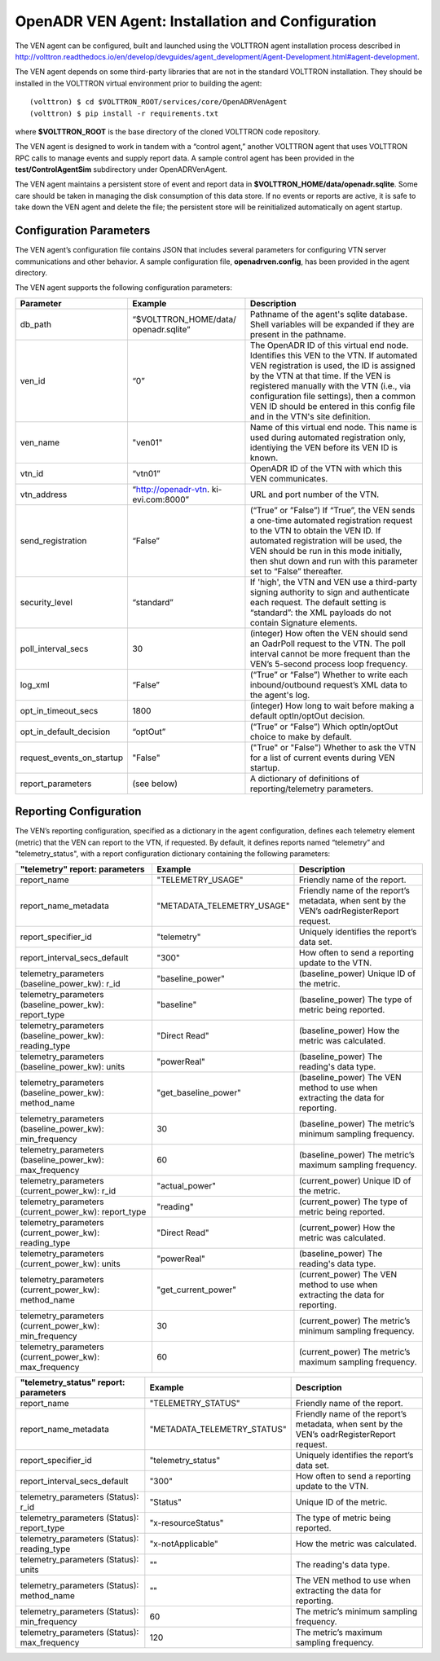 .. _VenAgentConfig:

OpenADR VEN Agent: Installation and Configuration
=================================================

The VEN agent can be configured, built and launched using the VOLTTRON agent installation
process described in
http://volttron.readthedocs.io/en/develop/devguides/agent_development/Agent-Development.html#agent-development.

The VEN agent depends on some third-party libraries that are not in the standard
VOLTTRON installation. They should be installed in the VOLTTRON virtual environment prior to building the agent:
::

    (volttron) $ cd $VOLTTRON_ROOT/services/core/OpenADRVenAgent
    (volttron) $ pip install -r requirements.txt

where **$VOLTTRON_ROOT** is the base directory of the cloned VOLTTRON code repository.

The VEN agent is designed to work in tandem with a “control agent,” another
VOLTTRON agent that uses VOLTTRON RPC calls to manage events and supply report data.
A sample control agent has been provided in the **test/ControlAgentSim** subdirectory
under OpenADRVenAgent.

The VEN agent maintains a persistent store of event and report data in
**$VOLTTRON_HOME/data/openadr.sqlite**. Some care should be taken in managing the
disk consumption of this data store. If no events or reports are active,
it is safe to take down the VEN agent and delete the file; the persistent
store will be reinitialized automatically on agent startup.

Configuration Parameters
------------------------

The VEN agent’s configuration file contains JSON that includes several parameters
for configuring VTN server communications and other behavior. A sample configuration
file, **openadrven.config**, has been provided in the agent directory.

The VEN agent supports the following configuration parameters:

========================= ======================== ====================================================
Parameter                 Example                  Description
========================= ======================== ====================================================
db_path                   “$VOLTTRON_HOME/data/    Pathname of the agent's sqlite database. Shell
                          openadr.sqlite”          variables will be expanded if they are present
                                                   in the pathname.
ven_id                    “0”                      The OpenADR ID of this virtual end node. Identifies
                                                   this VEN to the VTN. If automated VEN registration
                                                   is used, the ID is assigned by the VTN at that
                                                   time. If the VEN is registered manually with the
                                                   VTN (i.e., via configuration file settings), then
                                                   a common VEN ID should be entered in this config
                                                   file and in the VTN's site definition.
ven_name                  "ven01"                  Name of this virtual end node. This name is used
                                                   during automated registration only, identiying
                                                   the VEN before its VEN ID is known.
vtn_id                    “vtn01”                  OpenADR ID of the VTN with which this VEN
                                                   communicates.
vtn_address               “http://openadr-vtn.     URL and port number of the VTN.
                          ki-evi.com:8000”
send_registration         “False”                  (“True” or ”False”) If “True”, the VEN sends
                                                   a one-time automated registration request to
                                                   the VTN to obtain the VEN ID. If automated
                                                   registration will be used, the VEN should be run
                                                   in this mode initially, then shut down and run
                                                   with this parameter set to “False” thereafter.
security_level            “standard”               If 'high', the VTN and VEN use a third-party
                                                   signing authority to sign and authenticate each
                                                   request. The default setting is “standard”: the
                                                   XML payloads do not contain Signature elements.
poll_interval_secs        30                       (integer) How often the VEN should send an OadrPoll
                                                   request to the VTN. The poll interval cannot be
                                                   more frequent than the VEN’s 5-second process
                                                   loop frequency.
log_xml                   “False”                  (“True” or “False”) Whether to write each
                                                   inbound/outbound request’s XML data to the
                                                   agent's log.
opt_in_timeout_secs       1800                     (integer) How long to wait before making a
                                                   default optIn/optOut decision.
opt_in_default_decision   “optOut”                 (“True” or “False”) Which optIn/optOut choice
                                                   to make by default.
request_events_on_startup "False"                  ("True" or "False") Whether to ask the VTN for a
                                                   list of current events during VEN startup.
report_parameters         (see below)              A dictionary of definitions of reporting/telemetry
                                                   parameters.
========================= ======================== ====================================================

Reporting Configuration
-----------------------

The VEN’s reporting configuration, specified as a dictionary in the agent configuration,
defines each telemetry element (metric) that the VEN can report to the VTN, if requested.
By default, it defines reports named “telemetry” and "telemetry_status", with a report
configuration dictionary containing the following parameters:

======================================================= =========================== ====================================================
"telemetry" report: parameters                          Example                     Description
======================================================= =========================== ====================================================
report_name                                             "TELEMETRY_USAGE"           Friendly name of the report.
report_name_metadata                                    "METADATA_TELEMETRY_USAGE"  Friendly name of the report’s metadata, when sent
                                                                                    by the VEN’s oadrRegisterReport request.
report_specifier_id                                     "telemetry"                 Uniquely identifies the report’s data set.
report_interval_secs_default                            "300"                       How often to send a reporting update to the VTN.
telemetry_parameters (baseline_power_kw): r_id          "baseline_power"            (baseline_power) Unique ID of the metric.
telemetry_parameters (baseline_power_kw): report_type   "baseline"                  (baseline_power) The type of metric being reported.
telemetry_parameters (baseline_power_kw): reading_type  "Direct Read"               (baseline_power) How the metric was calculated.
telemetry_parameters (baseline_power_kw): units         "powerReal"                 (baseline_power) The reading's data type.
telemetry_parameters (baseline_power_kw): method_name   "get_baseline_power"        (baseline_power) The VEN method to use when
                                                                                    extracting the data for reporting.
telemetry_parameters (baseline_power_kw): min_frequency 30                          (baseline_power) The metric’s minimum sampling
                                                                                    frequency.
telemetry_parameters (baseline_power_kw): max_frequency 60                          (baseline_power) The metric’s maximum sampling
                                                                                    frequency.
telemetry_parameters (current_power_kw): r_id           "actual_power"              (current_power) Unique ID of the metric.
telemetry_parameters (current_power_kw): report_type    "reading"                   (current_power) The type of metric being reported.
telemetry_parameters (current_power_kw): reading_type   "Direct Read"               (current_power) How the metric was calculated.
telemetry_parameters (current_power_kw): units          "powerReal"                 (baseline_power) The reading's data type.
telemetry_parameters (current_power_kw): method_name    "get_current_power"         (current_power) The VEN method to use when
                                                                                    extracting the data for reporting.
telemetry_parameters (current_power_kw): min_frequency  30                          (current_power) The metric’s minimum sampling
                                                                                    frequency.
telemetry_parameters (current_power_kw): max_frequency  60                          (current_power) The metric’s maximum sampling
                                                                                    frequency.
======================================================= =========================== ====================================================

======================================================= =========================== ====================================================
"telemetry_status" report: parameters                   Example                     Description
======================================================= =========================== ====================================================
report_name                                             "TELEMETRY_STATUS"          Friendly name of the report.
report_name_metadata                                    "METADATA_TELEMETRY_STATUS" Friendly name of the report’s metadata, when sent
                                                                                    by the VEN’s oadrRegisterReport request.
report_specifier_id                                     "telemetry_status"          Uniquely identifies the report’s data set.
report_interval_secs_default                            "300"                       How often to send a reporting update to the VTN.
telemetry_parameters (Status): r_id                     "Status"                    Unique ID of the metric.
telemetry_parameters (Status): report_type              "x-resourceStatus"          The type of metric being reported.
telemetry_parameters (Status): reading_type             "x-notApplicable"           How the metric was calculated.
telemetry_parameters (Status): units                    ""                          The reading's data type.
telemetry_parameters (Status): method_name              ""                          The VEN method to use when extracting the data
                                                                                    for reporting.
telemetry_parameters (Status): min_frequency            60                          The metric’s minimum sampling frequency.
telemetry_parameters (Status): max_frequency            120                         The metric’s maximum sampling frequency.
======================================================= =========================== ====================================================
